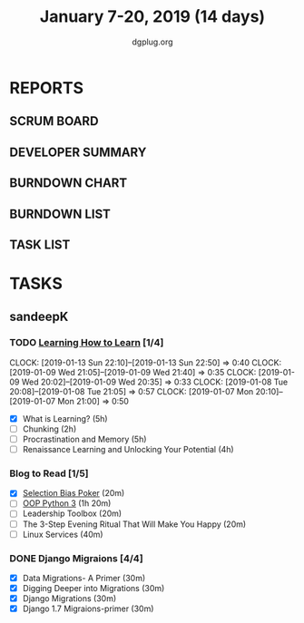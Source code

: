 #+TITLE: January 7-20, 2019 (14 days)
#+AUTHOR: dgplug.org
#+EMAIL: users@lists.dgplug.org
#+PROPERTY: Effort_ALL 0 0:05 0:10 0:30 1:00 2:00 3:00 4:00
#+COLUMNS: %35ITEM %TASKID %OWNER %3PRIORITY %TODO %5ESTIMATED{+} %3ACTUAL{+}
* REPORTS
** SCRUM BOARD
#+BEGIN: block-update-board
#+END:
** DEVELOPER SUMMARY
#+BEGIN: block-update-summary
#+END:
** BURNDOWN CHART
#+BEGIN: block-update-graph
#+END:
** BURNDOWN LIST
#+PLOT: title:"Burndown" ind:1 deps:(3 4) set:"term dumb" set:"xtics scale 0.5" set:"ytics scale 0.5" file:"burndown.plt" set:"xrange [0:17]"
#+BEGIN: block-update-burndown
#+END:
** TASK LIST
#+BEGIN: columnview :hlines 2 :maxlevel 5 :id "TASKS"
#+END:
* TASKS
  :PROPERTIES:
  :ID:       TASKS
  :SPRINTLENGTH: 16
  :SPRINTSTART: <2019-01-07 Mon>
  :wpd-sandeepK: 1.5
  :END:
** sandeepK
*** TODO [[https://www.coursera.org/learn/learning-how-to-learn/][Learning How to Learn]] [1/4]
   :PROPERTIES:
   :ESTIMATED: 16
   :ACTUAL:   3.58
   :OWNER: sandeepk
   :ID: READ.1546799863
   :TASKID: READ.1546799863
   :END:
   :LOGOBOOK:
   CLOCK: [2019-01-13 Sun 22:10]--[2019-01-13 Sun 22:50] =>  0:40
   CLOCK: [2019-01-09 Wed 21:05]--[2019-01-09 Wed 21:40] =>  0:35
   CLOCK: [2019-01-09 Wed 20:02]--[2019-01-09 Wed 20:35] =>  0:33
   CLOCK: [2019-01-08 Tue 20:08]--[2019-01-08 Tue 21:05] =>  0:57
   CLOCK: [2019-01-07 Mon 20:10]--[2019-01-07 Mon 21:00] =>  0:50
   :END:
   - [X] What is Learning?                                 (5h)
   - [ ] Chunking                                          (2h)
   - [ ] Procrastination and Memory                        (5h)
   - [ ] Renaissance Learning and Unlocking Your Potential (4h)
*** Blog to Read [1/5]
   :PROPERTIES:
   :ESTIMATED: 3
   :ACTUAL:
   :OWNER: sandeepk
   :ID: READ.1546802118
   :TASKID: READ.1546802118
   :END:
   :LOGBOOK:
   CLOCK: [2019-01-12 Sat 20:05]--[2019-01-12 Sat 20:30] =>  0:25
   :END:
   - [X] [[https://kwokchain.com/2018/11/09/selection-bias-in-poker/][Selection Bias Poker]]                               (20m)
   - [ ] [[https://www.digitalocean.com/community/tutorial_series/object-oriented-programming-in-python-3][OOP Python 3]]                                       (1h 20m)
   - [ ] Leadership Toolbox                                 (20m)
   - [ ] The 3-Step Evening Ritual That Will Make You Happy (20m)
   - [ ] Linux Services                                     (40m)
*** DONE Django Migraions [4/4]
   :PROPERTIES:
   :ESTIMATED: 2
   :ACTUAL:   2.00
   :OWNER: sandeepk
   :ID: READ.1546802528
   :TASKID: READ.1546802528
   :END:
   :LOGBOOK:
   CLOCK: [2019-01-13 Sun 20:00]--[2019-01-13 Sun 20:25] =>  0:25
   CLOCK: [2019-01-10 Thu 17:15]--[2019-01-10 Thu 17:40] =>  0:25
   CLOCK: [2019-01-08 Tue 14:15]--[2019-01-08 Tue 15:00] =>  0:45
   CLOCK: [2019-01-07 Mon 14:35]--[2019-01-07 Mon 15:00] =>  0:25
   :END:
   - [X] Data Migrations- A Primer      (30m)
   - [X] Digging Deeper into Migrations (30m)
   - [X] Django  Migrations             (30m)
   - [X] Django 1.7 Migraions-primer    (30m)

